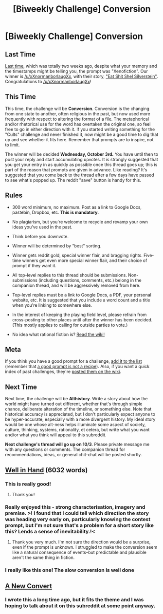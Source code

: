 #+TITLE: [Biweekly Challenge] Conversion

* [Biweekly Challenge] Conversion
:PROPERTIES:
:Author: alexanderwales
:Score: 21
:DateUnix: 1537241769.0
:DateShort: 2018-Sep-18
:END:
** Last Time
   :PROPERTIES:
   :CUSTOM_ID: last-time
   :END:
[[https://www.reddit.com/r/rational/comments/97ofsb/biweekly_challenge_xenofiction][Last time]], which was totally two weeks ago, despite what your memory and the timestamps might be telling you, the prompt was "Xenofiction". Our winner is [[/u/xXnormanborlaugXx]], with their story, [[https://www.reddit.com/r/rational/comments/97ofsb/biweekly_challenge_xenofiction/e4agoid/]["Eat Shit Shel Silverstein"]]. Congratulations to [[/u/xXnormanborlaugXx]]!

** This Time
   :PROPERTIES:
   :CUSTOM_ID: this-time
   :END:
This time, the challenge will be *Conversion*. Conversion is the changing from one state to another, often religious in the past, but now used more frequently with respect to altering the format of a file. The metaphorical and/or rhetorical use for the word has overtaken the original one, so feel free to go in either direction with it. If you started writing something for the "Cults" challenge and never finished it, now might be a good time to dig that up and see whether it fits here. Remember that prompts are to inspire, not to limit.

The winner will be decided *Wednesday, October 3rd.* You have until then to post your reply and start accumulating upvotes. It is strongly suggested that you get your entry in as quickly as possible once this thread goes up; this is part of the reason that prompts are given in advance. Like reading? It's suggested that you come back to the thread after a few days have passed to see what's popped up. The reddit "save" button is handy for this.

** Rules
   :PROPERTIES:
   :CUSTOM_ID: rules
   :END:

- 300 word minimum, no maximum. Post as a link to Google Docs, pastebin, Dropbox, etc. *This is mandatory.*

- No plagiarism, but you're welcome to recycle and revamp your own ideas you've used in the past.

- Think before you downvote.

- Winner will be determined by "best" sorting.

- Winner gets reddit gold, special winner flair, and bragging rights. Five-time winners get even more special winner flair, and their choice of prompt if they want it.

- All top-level replies to this thread should be submissions. Non-submissions (including questions, comments, etc.) belong in the companion thread, and will be aggressively removed from here.

- Top-level replies must be a link to Google Docs, a PDF, your personal website, etc. It is suggested that you include a word count and a title when you're linking to somewhere else.

- In the interest of keeping the playing field level, please refrain from cross-posting to other places until after the winner has been decided. (This mostly applies to calling for outside parties to vote.)

- No idea what rational fiction is? [[http://www.reddit.com/r/rational/wiki/index][Read the wiki!]]

** Meta
   :PROPERTIES:
   :CUSTOM_ID: meta
   :END:
If you think you have a good prompt for a challenge, [[https://docs.google.com/spreadsheets/d/1B6HaZc8FYkr6l6Q4cwBc9_-Yq1g0f_HmdHK5L1tbEbA/edit?usp=sharing][add it to the list]] (remember that [[http://www.reddit.com/r/WritingPrompts/wiki/prompts?src=RECIPE][a good prompt is not a recipe]]). Also, if you want a quick index of past challenges, they're [[https://www.reddit.com/r/rational/wiki/weeklychallenge][posted them on the wiki]].

** Next Time
   :PROPERTIES:
   :CUSTOM_ID: next-time
   :END:
Next time, the challenge will be *Althistory*. Write a story about how the world might have turned out different, whether that's through simple chance, deliberate alteration of the timeline, or something else. Note that historical accuracy is appreciated, but I don't particularly expect anyone to be hyper-accurate, especially with a more divergent history. My ideal story would be one whose alt-ness helps illuminate some aspect of society, culture, thinking, systems, rationality, et cetera, but write what you want and/or what you think will appeal to this subreddit.

*Next challenge's thread will go up on 10/3*. Please private message me with any questions or comments. The companion thread for recommendations, ideas, or general chit-chat will be posted shortly.


** [[https://docs.google.com/document/d/15KmBerlRVGASG56xilL7CJ9WbuGqE6fgoUroAjEgR0A/edit?usp=sharing][Well in Hand]] (6032 words)
:PROPERTIES:
:Author: blasted0glass
:Score: 24
:DateUnix: 1537324033.0
:DateShort: 2018-Sep-19
:END:

*** This is really good!
:PROPERTIES:
:Author: major_fox_pass
:Score: 4
:DateUnix: 1537327466.0
:DateShort: 2018-Sep-19
:END:

**** Thank you!
:PROPERTIES:
:Author: blasted0glass
:Score: 3
:DateUnix: 1537329699.0
:DateShort: 2018-Sep-19
:END:


*** Really enjoyed this - strong characterisation, imagery and premise. >! I found that I could tell which direction the story was heading very early on, particularly knowing the contest prompt, but I'm not sure that's a problem for a short story like this? Lends a sense of inevitability.!<
:PROPERTIES:
:Author: The_Wadapan
:Score: 3
:DateUnix: 1537375099.0
:DateShort: 2018-Sep-19
:END:

**** Thank you very much. I'm not sure the direction would be a surprise, even if the prompt is unknown. I struggled to make the conversion seem like a natural consequence of events--but predictable and plausible aren't the same thing in fiction.
:PROPERTIES:
:Author: blasted0glass
:Score: 2
:DateUnix: 1538600936.0
:DateShort: 2018-Oct-04
:END:


*** I really like this one! The slow conversion is well done
:PROPERTIES:
:Author: Krossfireo
:Score: 1
:DateUnix: 1551129176.0
:DateShort: 2019-Feb-26
:END:


** [[https://www.fictionpress.com/s/3130037/1/A-New-Convert][A New Convert]]
:PROPERTIES:
:Author: 9adam4
:Score: 9
:DateUnix: 1537454000.0
:DateShort: 2018-Sep-20
:END:

*** I wrote this a long time ago, but it fits the theme and I was hoping to talk about it on this subreddit at some point anyway.
:PROPERTIES:
:Author: 9adam4
:Score: 3
:DateUnix: 1537454083.0
:DateShort: 2018-Sep-20
:END:
